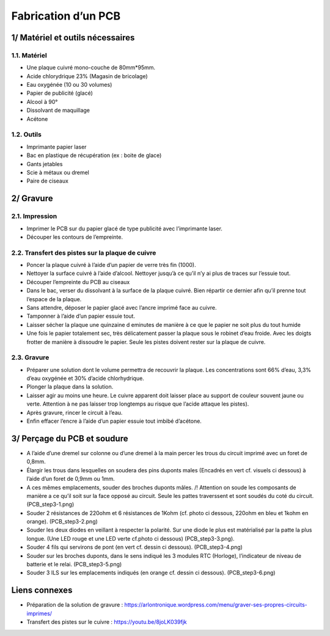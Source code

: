 Fabrication d’un PCB
====================

1/ Matériel et outils nécessaires
---------------------------------

1.1. Matériel
~~~~~~~~~~~~~

-  Une plaque cuivré mono-couche de 80mm*95mm.
-  Acide chlorydrique 23% (Magasin de bricolage)
-  Eau oxygénée (10 ou 30 volumes)
-  Papier de publicité (glacé)
-  Alcool à 90°
-  Dissolvant de maquillage
-  Acétone

1.2. Outils
~~~~~~~~~~~

-  Imprimante papier laser
-  Bac en plastique de récupération (ex : boite de glace)
-  Gants jetables
-  Scie à métaux ou dremel
-  Paire de ciseaux

2/ Gravure
----------

2.1. Impression
~~~~~~~~~~~~~~~

-  Imprimer le PCB sur du papier glacé de type publicité avec
   l’imprimante laser.
-  Découper les contours de l’empreinte.

2.2. Transfert des pistes sur la plaque de cuivre
~~~~~~~~~~~~~~~~~~~~~~~~~~~~~~~~~~~~~~~~~~~~~~~~~

-  Poncer la plaque cuivré à l’aide d’un papier de verre très fin
   (1000).
-  Nettoyer la surface cuivré à l’aide d’alcool. Nettoyer jusqu’à ce
   qu’il n’y ai plus de traces sur l’essuie tout.
-  Découper l’empreinte du PCB au ciseaux
-  Dans le bac, verser du dissolvant à la surface de la plaque cuivré.
   Bien répartir ce dernier afin qu’il prenne tout l’espace de la
   plaque.
-  Sans attendre, déposer le papier glacé avec l’ancre imprimé face au
   cuivre.
-  Tamponner à l’aide d’un papier essuie tout.
-  Laisser sécher la plaque une quinzaine d eminutes de manière à ce que
   le papier ne soit plus du tout humide
-  Une fois le papier totalement sec, très délicatement passer la plaque
   sous le robinet d’eau froide. Avec les doigts frotter de manière à
   dissoudre le papier. Seule les pistes doivent rester sur la plaque de
   cuivre.

.. _gravure-1:

2.3. Gravure
~~~~~~~~~~~~

-  Préparer une solution dont le volume permettra de recouvrir la
   plaque. Les concentrations sont 66% d’eau, 3,3% d’eau oxygénée et 30%
   d’acide chlorhydrique.
-  Plonger la plaque dans la solution.
-  Laisser agir au moins une heure. Le cuivre apparent doit laisser
   place au support de couleur souvent jaune ou verte. Attention à ne
   pas laisser trop longtemps au risque que l’acide attaque les pistes).
-  Après gravure, rincer le circuit à l’eau.
-  Enfin effacer l’encre à l’aide d’un papier essuie tout imbibé
   d’acétone.

3/ Perçage du PCB et soudure
----------------------------

-  A l’aide d’une dremel sur colonne ou d’une dremel à la main percer
   les trous du circuit imprimé avec un foret de 0,8mm.
-  Élargir les trous dans lesquelles on soudera des pins duponts males
   (Encadrés en vert cf. visuels ci dessous) à l’aide d’un foret de
   0,9mm ou 1mm.
-  A ces mêmes emplacements, souder des broches duponts mâles.
   /! Attention on soude les composants de manière a ce qu’il soit sur
   la face opposé au circuit. Seule les pattes traverssent et sont
   soudés du coté du circuit. (PCB_step3-1.png)
-  Souder 2 résistances de 220ohm et 6 résistances de 1Kohm (cf. photo
   ci dessous, 220ohm en bleu et 1kohm en orange). (PCB_step3-2.png)
-  Souder les deux diodes en veillant à respecter la polarité. Sur une
   diode le plus est matérialisé par la patte la plus longue. (Une LED
   rouge et une LED verte cf.photo ci dessous) (PCB_step3-3.png).
-  Souder 4 fils qui servirons de pont (en vert cf. dessin ci dessous).
   (PCB_step3-4.png)
-  Souder sur les broches duponts, dans le sens indiqué les 3 modules
   RTC (Horloge), l’indicateur de niveau de batterie et le relai.
   (PCB_step3-5.png)
-  Souder 3 ILS sur les emplacements indiqués (en orange cf. dessin ci
   dessous). (PCB_step3-6.png)

Liens connexes
--------------

-  Préparation de la solution de gravure :
   https://arlontronique.wordpress.com/menu/graver-ses-propres-circuits-imprimes/
-  Transfert des pistes sur le cuivre : https://youtu.be/8joLK039fjk
